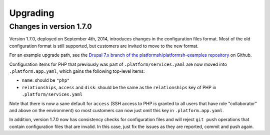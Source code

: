 .. _upgrade:

Upgrading
=========

Changes in version 1.7.0
------------------------

Version 1.7.0, deployed on September 4th, 2014, introduces changes in the
configuration files format. Most of the old configuration format is still
supported, but customers are invited to move to the new format.

For an example upgrade path, see the `Drupal 7.x branch of the platformsh/platformsh-examples repository 
<https://github.com/platformsh/platformsh-examples/blob/drupal/7.x/.platform.app.yaml>`_
on Github.

Configuration items for PHP that previously was part of ``.platform/services.yaml``
are now moved into ``.platform.app.yaml``, which gains the following top-level
items:

* ``name``: should be ``"php"``
* ``relationships``, ``access`` and ``disk``: should be the same as the ``relationships`` key of PHP in
  ``.platform/services.yaml``

Note that there is now a sane default for ``access`` (SSH access to PHP is granted
to all users that have role "collaborator" and above on the environment) so most
customers can now just omit this key in ``.platform.app.yaml``.

In addition, version 1.7.0 now has consistency checks for configuration files
and will reject ``git push`` operations that contain configuration files that
are invalid. In this case, just fix the issues as they are reported, commit
and push again.
